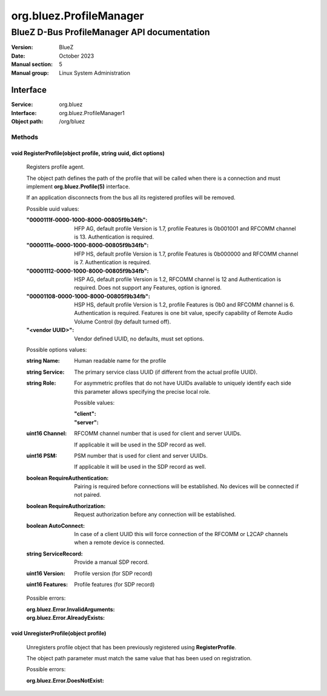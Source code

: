========================
org.bluez.ProfileManager
========================

--------------------------------------------
BlueZ D-Bus ProfileManager API documentation
--------------------------------------------

:Version: BlueZ
:Date: October 2023
:Manual section: 5
:Manual group: Linux System Administration

Interface
=========

:Service:	org.bluez
:Interface:	org.bluez.ProfileManager1
:Object path:	/org/bluez

Methods
-------

void RegisterProfile(object profile, string uuid, dict options)
```````````````````````````````````````````````````````````````

	Registers profile agent.

	The object path defines the path of the profile that will be called
	when there is a connection and must implement **org.bluez.Profile(5)**
	interface.

	If an application disconnects from the bus all its registered profiles
	will be removed.

	Possible uuid values:

	:"0000111f-0000-1000-8000-00805f9b34fb":

		HFP AG, default profile Version is 1.7, profile Features is
		0b001001 and RFCOMM channel is 13. Authentication is required.

	:"0000111e-0000-1000-8000-00805f9b34fb":

		HFP HS, default profile Version is 1.7, profile Features is
		0b000000 and RFCOMM channel is 7. Authentication is required.

	:"00001112-0000-1000-8000-00805f9b34fb":

		HSP AG, default profile Version is 1.2, RFCOMM channel is 12 and
		Authentication is required. Does not support any Features,
		option is ignored.

	:"00001108-0000-1000-8000-00805f9b34fb":

		HSP HS, default profile Version is 1.2, profile Features is 0b0
		and RFCOMM channel is 6. Authentication is required.
		Features is one bit value, specify capability of Remote Audio
		Volume Control (by default turned off).

	:"<vendor UUID>":

		Vendor defined UUID, no defaults, must set options.

	Possible options values:

	:string Name:

		Human readable name for the profile

	:string Service:

		The primary service class UUID (if different from the actual
		profile UUID).

	:string Role:

		For asymmetric profiles that do not have UUIDs available to
		uniquely identify each side this parameter allows specifying the
		precise local role.

		Possible values:

		:"client":
		:"server":

	:uint16 Channel:

		RFCOMM channel number that is used for client and server UUIDs.

		If applicable it will be used in the SDP record as well.

	:uint16 PSM:

		PSM number that is used for client and server UUIDs.

		If applicable it will be used in the SDP record as well.

	:boolean RequireAuthentication:

		Pairing is required before connections will be established.
		No devices will be connected if not paired.

	:boolean RequireAuthorization:

		Request authorization before any connection will be established.

	:boolean AutoConnect:

		In case of a client UUID this will force connection of the
		RFCOMM or L2CAP channels when a remote device is connected.

	:string ServiceRecord:

		Provide a manual SDP record.

	:uint16 Version:

		Profile version (for SDP record)

	:uint16 Features:

		Profile features (for SDP record)

	Possible errors:

	:org.bluez.Error.InvalidArguments:
	:org.bluez.Error.AlreadyExists:

void UnregisterProfile(object profile)
``````````````````````````````````````

	Unregisters profile object that has been previously registered using
	**RegisterProfile**.

	The object path parameter must match the same value that has been used
	on registration.

	Possible errors:

	:org.bluez.Error.DoesNotExist:
